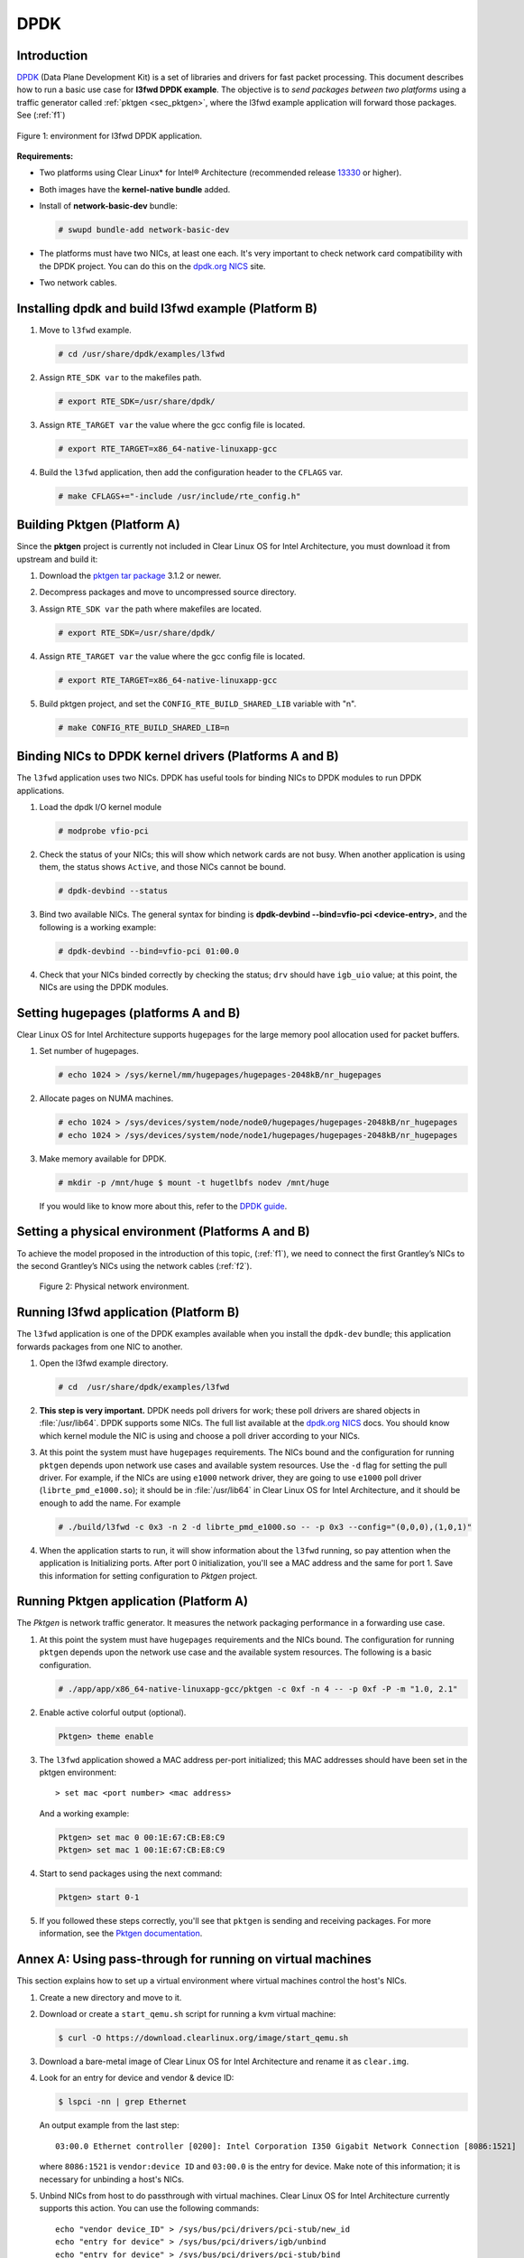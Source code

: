 .. _ac-dpdk:

DPDK
####

Introduction
============

DPDK_ (Data Plane Development Kit) is a set of libraries and drivers for fast
packet processing.
This document describes how to run a basic use case for **l3fwd
DPDK example**. The objective is to *send packages between two platforms* using a
traffic generator called :ref:`pktgen <sec_pktgen>`, where the l3fwd example
application will forward those packages. See (:ref:`f1`)

.. _f1:

.. figure:: _static/images/pktgen_lw3fd.png
   :align: center
   :alt: platform A and B

   Figure 1: environment for l3fwd DPDK application.


**Requirements:**

* Two platforms using Clear Linux* for Intel® Architecture (recommended release
  `13330`_ or higher).
* Both images have the **kernel-native bundle** added.
* Install of **network-basic-dev** bundle:

  .. code-block:: bash

     # swupd bundle-add network-basic-dev

* The platforms must have two NICs, at least one each. It's very important to
  check network card compatibility with the DPDK project. You can do this on
  the `dpdk.org NICS`_ site.
* Two network cables.

Installing dpdk and build l3fwd example (Platform B)
====================================================

#. Move to ``l3fwd`` example.

   .. code-block:: bash

      # cd /usr/share/dpdk/examples/l3fwd

#. Assign ``RTE_SDK var`` to the makefiles path.

   .. code-block:: bash

      # export RTE_SDK=/usr/share/dpdk/

#. Assign ``RTE_TARGET var`` the value where the gcc config file is located.

   .. code-block:: bash

      # export RTE_TARGET=x86_64-native-linuxapp-gcc

#. Build the ``l3fwd`` application, then add the configuration header to
   the ``CFLAGS`` var.

   .. code-block:: bash

      # make CFLAGS+="-include /usr/include/rte_config.h"



.. _sec_pktgen:

Building Pktgen (Platform A)
============================

Since the **pktgen** project is currently not included in Clear Linux OS for
Intel Architecture, you must download it from upstream and build it:

#. Download the `pktgen tar package`_ 3.1.2 or newer.

#. Decompress packages and move to uncompressed source directory.

#. Assign ``RTE_SDK var`` the path where makefiles are located.

   .. code-block:: bash

      # export RTE_SDK=/usr/share/dpdk/

#. Assign ``RTE_TARGET var`` the value where the gcc config file is located.

   .. code-block:: bash

      # export RTE_TARGET=x86_64-native-linuxapp-gcc

#. Build pktgen project, and set the ``CONFIG_RTE_BUILD_SHARED_LIB`` variable
   with "n".

   .. code-block:: bash

      # make CONFIG_RTE_BUILD_SHARED_LIB=n

Binding NICs to DPDK kernel drivers (Platforms A and B)
=======================================================

The ``l3fwd`` application uses two NICs. DPDK has useful tools for binding NICs to
DPDK modules to run DPDK applications.

#. Load the dpdk I/O kernel module

   .. code-block:: bash

      # modprobe vfio-pci

#. Check the status of your NICs; this will show which network cards are not busy. When
   another application is using them, the status shows ``Active``, and those NICs cannot be
   bound.

   .. code-block:: bash

      # dpdk-devbind --status

#. Bind two available NICs. The general syntax for binding is
   **dpdk-devbind --bind=vfio-pci <device-entry>**,
   and the following is a working example:

   .. code-block:: bash

      # dpdk-devbind --bind=vfio-pci 01:00.0

#. Check that your NICs binded correctly by checking the status; ``drv`` should have ``igb_uio``
   value; at this point, the NICs are using the DPDK modules.


Setting hugepages (platforms A and B)
=====================================

Clear Linux OS for Intel Architecture supports ``hugepages`` for the large memory pool
allocation used for packet buffers.

#. Set number of hugepages.

   .. code-block:: bash

      # echo 1024 > /sys/kernel/mm/hugepages/hugepages-2048kB/nr_hugepages

#. Allocate pages on NUMA machines.

   .. code-block:: bash

      # echo 1024 > /sys/devices/system/node/node0/hugepages/hugepages-2048kB/nr_hugepages
      # echo 1024 > /sys/devices/system/node/node1/hugepages/hugepages-2048kB/nr_hugepages

#. Make memory available for DPDK.
   
   .. code-block:: bash

      # mkdir -p /mnt/huge $ mount -t hugetlbfs nodev /mnt/huge

   If you would like to know more about this, refer to the `DPDK guide`_.


Setting a physical environment (Platforms A and B)
==================================================

To achieve the model proposed in the introduction of this topic, (:ref:`f1`), we need
to connect the first Grantley’s NICs to the second Grantley’s NICs using the network cables
(:ref:`f2`).

.. _f2:

.. figure:: _static/images/pyshical_net.png

    Figure 2: Physical network environment.


Running l3fwd application (Platform B)
======================================

The ``l3fwd`` application is one of the DPDK examples available when you install the ``dpdk-dev``
bundle; this application forwards packages from one NIC to another.

#. Open the l3fwd example directory.

   .. code-block:: bash

      # cd  /usr/share/dpdk/examples/l3fwd

#. **This step is very important.** DPDK needs poll drivers for work; these poll drivers are
   shared objects in :file:`/usr/lib64`. DPDK supports some NICs. The full list available at the
   `dpdk.org NICS`_ docs. You should know which kernel module the NIC is using and choose a poll
   driver according to your NICs.

#. At this point the system must have ``hugepages`` requirements. The NICs bound and the
   configuration for running ``pktgen`` depends upon network use cases and available system
   resources. Use the ``-d`` flag for setting the pull driver. For example, if the NICs are
   using ``e1000`` network driver, they are going to use ``e1000`` poll driver
   (``librte_pmd_e1000.so``); it should be in :file:`/usr/lib64` in Clear Linux OS for Intel Architecture, and it
   should be enough to add the name. For example

   .. code-block:: bash

      # ./build/l3fwd -c 0x3 -n 2 -d librte_pmd_e1000.so -- -p 0x3 --config="(0,0,0),(1,0,1)"

#. When the application starts to run, it will show information about the ``l3fwd`` running, so
   pay attention when the application is Initializing ports. After port 0 initialization, you'll
   see a MAC address and the same for port 1. Save this information for setting configuration
   to `Pktgen` project.

Running Pktgen application (Platform A)
===========================================

The `Pktgen` is network traffic generator. It measures the network packaging performance
in a forwarding use case.

#. At this point the system must have ``hugepages`` requirements and the NICs bound. The
   configuration for running ``pktgen`` depends upon the network use case and the available
   system resources. The following is a basic configuration.

   .. code-block:: bash

      # ./app/app/x86_64-native-linuxapp-gcc/pktgen -c 0xf -n 4 -- -p 0xf -P -m "1.0, 2.1"

#. Enable active colorful output (optional).

   .. code-block:: console

      Pktgen> theme enable

#. The ``l3fwd`` application showed a MAC address per-port initialized; this MAC addresses
   should have been set in the pktgen environment::

   > set mac <port number> <mac address>

   And a working example:

   .. code-block:: console

      Pktgen> set mac 0 00:1E:67:CB:E8:C9
      Pktgen> set mac 1 00:1E:67:CB:E8:C9

#. Start to send packages using the next command:

   .. code-block:: console

      Pktgen> start 0-1

#. If you followed these steps correctly, you'll see that ``pktgen`` is sending and receiving
   packages. For more information, see the `Pktgen documentation`_.


Annex A: Using pass-through for running on virtual machines
===========================================================

This section explains how to set up a virtual environment where virtual machines
control the host's NICs.

#. Create a new directory and move to it.

#. Download or create a ``start_qemu.sh`` script for running a kvm virtual machine:

   .. code-block:: bash

      $ curl -O https://download.clearlinux.org/image/start_qemu.sh

#. Download a bare-metal image of Clear Linux OS for Intel Architecture and rename it as ``clear.img``.

#. Look for an entry for device and vendor & device ID:

   .. code-block:: bash

      $ lspci -nn | grep Ethernet

   An output example from the last step::

       03:00.0 Ethernet controller [0200]: Intel Corporation I350 Gigabit Network Connection [8086:1521]

   where ``8086:1521`` is ``vendor:device ID`` and ``03:00.0`` is the entry for device.  Make
   note of this information; it is necessary for unbinding a host's NICs.

#. Unbind NICs from host to do passthrough with virtual machines. Clear Linux OS for Intel Architecture 
   currently supports this action. You can use the following commands::

      echo "vendor device_ID" > /sys/bus/pci/drivers/pci-stub/new_id
      echo "entry for device" > /sys/bus/pci/drivers/igb/unbind
      echo "entry for device" > /sys/bus/pci/drivers/pci-stub/bind
      echo "vendor device_ID" > /sys/bus/pci/drivers/pci-stub/remove_id

   .. code-block:: bash

      $ echo "8086 1521" > /sys/bus/pci/drivers/pci-stub/new_id
      $ echo "0000:03:00.0" > /sys/bus/pci/drivers/igb/unbind
      $ echo "0000:03:00.0" > /sys/bus/pci/drivers/pci-stub/bind
      $ echo "8086 1521" > /sys/bus/pci/drivers/pci-stub/remove_id

#. Assign to the KVM virtual machine (guest) the unbound NICs previously noted. Modify the
   ``start_qemu.sh`` script in ``qemu-system-x86_64`` arguments, and add the lines with
   the host's NICs information::

   -device pci-assign,host="<entry for device>",id=passnic0,addr=03.0
   -device pci-assign,host="<entry for device>",id=passnic1,addr=04.0

   A working example:

   .. code-block:: bash

      -device pci-assign,host=03:00.0,id=passnic0,addr=03.0 \
      -device pci-assign,host=03:00.3,id=passnic1,addr=04.0 \

#. If you would like to add more NUMA machines to the virtual machine, you can add the next
   line in the Makefile boot target::

      -numa node,mem=<memory>,cpus=<number of cpus>

   As a working example for a virtual machine with 4096 of memory and four CPUs, the configuration
   would look like this::

    -numa node,mem=2048,cpus=0-1 \
    -numa node,mem=2048,cpus=2-3 \

   This means that each NUMA machine has to use the same quantity of memory.

#. Finally, run the ``start_qemu.sh`` script.


.. _13330: https://download.clearlinux.org/releases/13330/
.. _DPDK: http://dpdk.org
.. _dpdk.org NICS: http://dpdk.org/doc/nics
.. _pktgen tar package: http://dpdk.org/browse/apps/pktgen-dpdk/refs
.. _DPDK guide: http://dpdk.org/doc/guides/linux_gsg/sys_reqs.html
.. _Pktgen documentation: `Pktgen documentation`_ https://media.readthedocs.org/pdf/pktgen/latest/pktgen.pdf
